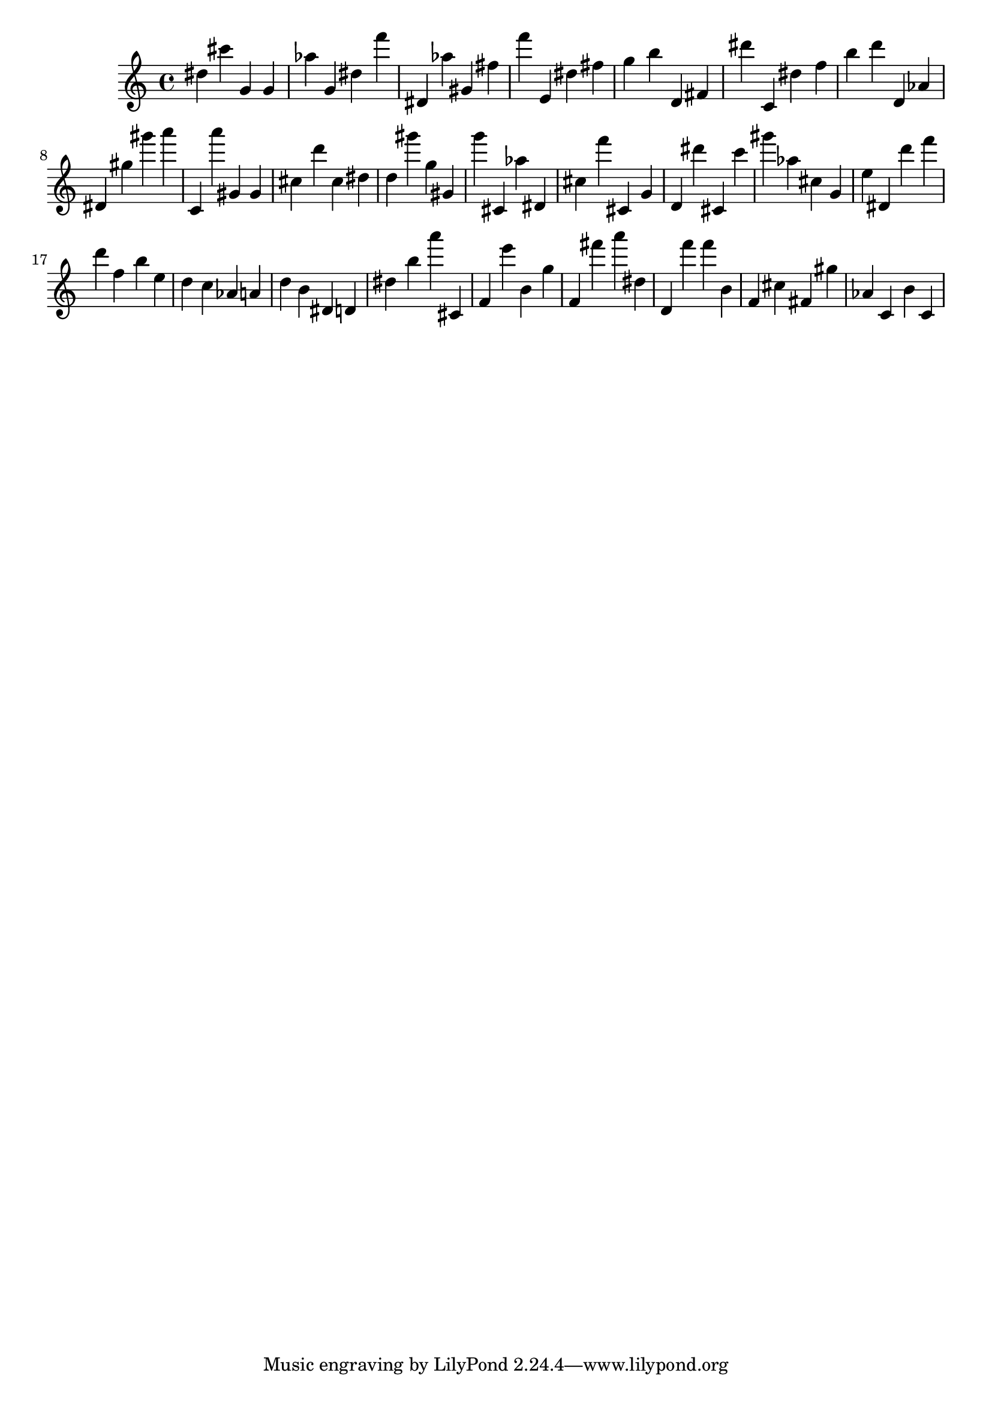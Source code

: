 \version "2.18.2"

\score {

{
\clef treble
dis'' cis''' g' g' as'' g' dis'' f''' dis' as'' gis' fis'' f''' e' dis'' fis'' g'' b'' d' fis' dis''' c' dis'' f'' b'' d''' d' as' dis' gis'' gis''' a''' c' a''' gis' gis' cis'' d''' cis'' dis'' d'' gis''' g'' gis' g''' cis' as'' dis' cis'' f''' cis' g' d' dis''' cis' c''' gis''' as'' cis'' g' e'' dis' d''' f''' d''' f'' b'' e'' d'' c'' as' a' d'' b' dis' d' dis'' b'' a''' cis' f' e''' b' g'' f' fis''' a''' dis'' d' f''' f''' b' f' cis'' fis' gis'' as' c' b' c' 
}

 \midi { }
 \layout { }
}